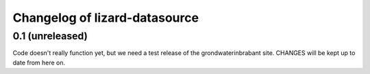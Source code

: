Changelog of lizard-datasource
===================================================


0.1 (unreleased)
----------------

Code doesn't really function yet, but we need a test release of the
grondwaterinbrabant site. CHANGES will be kept up to date from here
on.
